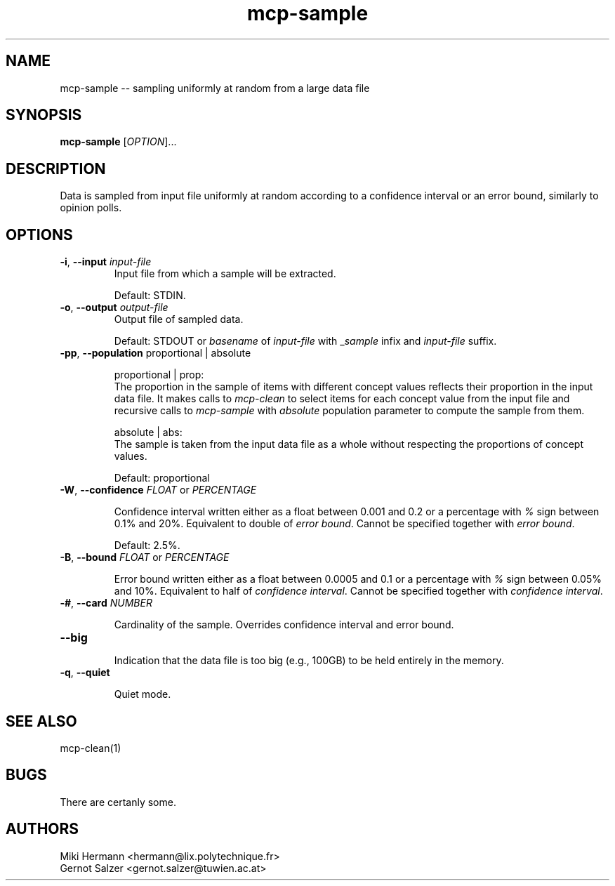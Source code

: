 .\" Copyright (c) 2019-2024 Miki Hermann & Gernot Salzer
.TH mcp-sample 1 "2024-04-13" "1.04" "MCP System"
.
.SH NAME
mcp-sample -- sampling uniformly at random from a large data file
.
.SH SYNOPSIS
.B mcp-sample
.RI [\| "OPTION" "\|]\|.\|.\|."
.
.SH DESCRIPTION
.PP
Data is sampled from input file uniformly at random according to a
confidence interval or an error bound, similarly to opinion polls.
.
.SH OPTIONS
.TP
\fB\-i\fR, \fB\-\-input\fI input-file
Input file from which a sample will be extracted.
.IP
Default: STDIN.
.
.TP
\fB\-o\fR, \fB\-\-output\fI output-file
Output file of sampled data.
.IP
Default: STDOUT or \fIbasename\fR of \fIinput-file\fR with
\_\fIsample\fR infix and \fIinput-file\fR suffix.
.
.TP
\fB\-pp\fR, \fB\-\-population\fR proportional | absolute
.IP
proportional | prop:
.br
The proportion in the sample of items with different concept values reflects
their proportion in the input data file. It makes calls to \fImcp-clean\fR
to select items for each concept value from the input file and
recursive calls to \fImcp-sample\fR with \fIabsolute\fR population parameter
to compute the sample from them.
.IP
absolute | abs:
.br
The sample is taken from the input data file as a whole without respecting
the proportions of concept values.
.IP
Default: proportional
.
.TP
\fB\-W\fR, \fB\-\-confidence\fR \fIFLOAT \fR or \fR \fIPERCENTAGE \fR
.IP
Confidence interval written either as a float between 0.001 and 0.2 or a
percentage with \fI%\fR sign between 0.1% and 20%. Equivalent to
double of \fIerror bound\fR. Cannot be specified together with
\fIerror bound\fR.
.IP
Default: 2.5%.
.
.TP
\fB\-B\fR, \fB\-\-bound\fR \fIFLOAT \fR or \fR \fIPERCENTAGE \fR
.IP
Error bound written either as a float between 0.0005 and 0.1 or a
percentage with \fI%\fR sign between 0.05% and 10%. Equivalent to half
of \fIconfidence interval\fR. Cannot be specified together with
\fIconfidence interval\fR.
.
.TP
\fB\-#\fR, \fB\-\-card\fR \fINUMBER \fR
.IP
Cardinality of the sample. Overrides confidence interval and error
bound.
.
.TP
\fB\-\-big\fR
.IP
Indication that the data file is too big (e.g., 100GB) to be held
entirely in the memory.
.TP
\fB\-q\fR, \fB\-\-quiet\fR
.IP
Quiet mode.
.
.SH SEE ALSO
mcp-clean(1)
.
.SH BUGS
There are certanly some.
.
.SH AUTHORS
Miki Hermann <hermann@lix.polytechnique.fr>
.br
Gernot Salzer <gernot.salzer@tuwien.ac.at>
